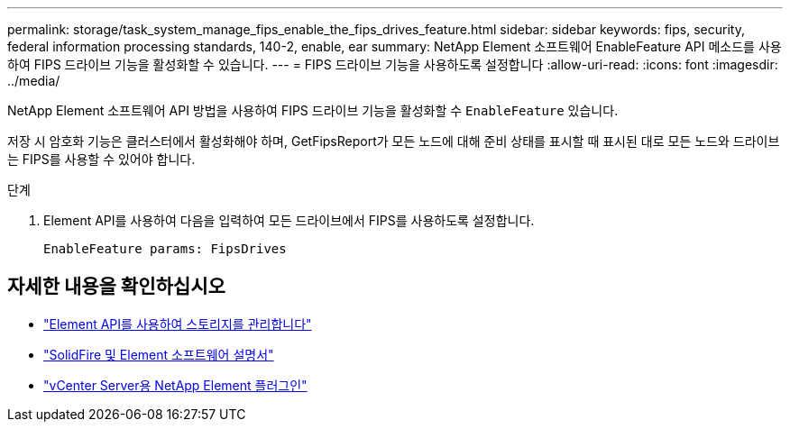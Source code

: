 ---
permalink: storage/task_system_manage_fips_enable_the_fips_drives_feature.html 
sidebar: sidebar 
keywords: fips, security, federal information processing standards, 140-2, enable, ear 
summary: NetApp Element 소프트웨어 EnableFeature API 메소드를 사용하여 FIPS 드라이브 기능을 활성화할 수 있습니다. 
---
= FIPS 드라이브 기능을 사용하도록 설정합니다
:allow-uri-read: 
:icons: font
:imagesdir: ../media/


[role="lead"]
NetApp Element 소프트웨어 API 방법을 사용하여 FIPS 드라이브 기능을 활성화할 수 `EnableFeature` 있습니다.

저장 시 암호화 기능은 클러스터에서 활성화해야 하며, GetFipsReport가 모든 노드에 대해 준비 상태를 표시할 때 표시된 대로 모든 노드와 드라이브는 FIPS를 사용할 수 있어야 합니다.

.단계
. Element API를 사용하여 다음을 입력하여 모든 드라이브에서 FIPS를 사용하도록 설정합니다.
+
`EnableFeature params: FipsDrives`





== 자세한 내용을 확인하십시오

* link:../api/index.html["Element API를 사용하여 스토리지를 관리합니다"]
* https://docs.netapp.com/us-en/element-software/index.html["SolidFire 및 Element 소프트웨어 설명서"]
* https://docs.netapp.com/us-en/vcp/index.html["vCenter Server용 NetApp Element 플러그인"^]

